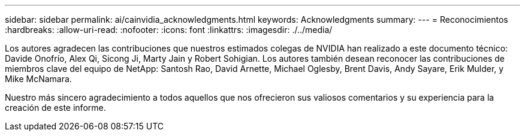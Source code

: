 ---
sidebar: sidebar 
permalink: ai/cainvidia_acknowledgments.html 
keywords: Acknowledgments 
summary:  
---
= Reconocimientos
:hardbreaks:
:allow-uri-read: 
:nofooter: 
:icons: font
:linkattrs: 
:imagesdir: ./../media/


[role="lead"]
Los autores agradecen las contribuciones que nuestros estimados colegas de NVIDIA han realizado a este documento técnico: Davide Onofrío, Alex Qi, Sicong Ji, Marty Jain y Robert Sohigian. Los autores también desean reconocer las contribuciones de miembros clave del equipo de NetApp: Santosh Rao, David Arnette, Michael Oglesby, Brent Davis, Andy Sayare, Erik Mulder, y Mike McNamara.

Nuestro más sincero agradecimiento a todos aquellos que nos ofrecieron sus valiosos comentarios y su experiencia para la creación de este informe.
